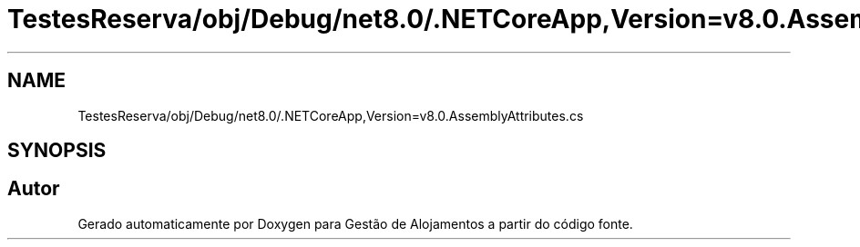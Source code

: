 .TH "TestesReserva/obj/Debug/net8.0/.NETCoreApp,Version=v8.0.AssemblyAttributes.cs" 3 "Gestão de Alojamentos" \" -*- nroff -*-
.ad l
.nh
.SH NAME
TestesReserva/obj/Debug/net8.0/.NETCoreApp,Version=v8.0.AssemblyAttributes.cs
.SH SYNOPSIS
.br
.PP
.SH "Autor"
.PP 
Gerado automaticamente por Doxygen para Gestão de Alojamentos a partir do código fonte\&.
